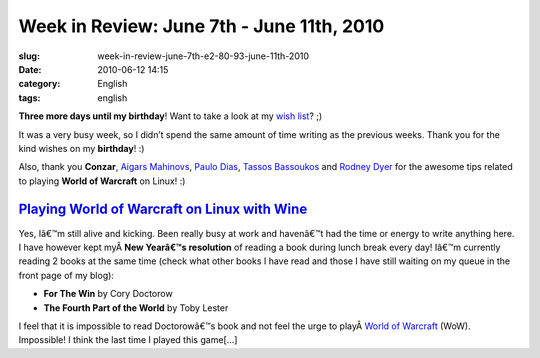 Week in Review: June 7th - June 11th, 2010
##########################################
:slug: week-in-review-june-7th-e2-80-93-june-11th-2010
:date: 2010-06-12 14:15
:category: English
:tags: english

|Week in Review|

**Three more days until my birthday**! Want to take a look at my `wish
list <http://amzn.to/OgWishList>`__? ;)

It was a very busy week, so I didn’t spend the same amount of time
writing as the previous weeks. Thank you for the kind wishes on my
**birthday**! :)

Also, thank you **Conzar**, `Aigars Mahinovs <http://aigarius.com>`__,
`Paulo Dias <http://padoca.wordpress.com>`__, `Tassos
Bassoukos <http://tassos.blogentis.net>`__ and `Rodney
Dyer <http://dyerlab.bio.vcu.edu>`__ for the awesome tips related to
playing **World of Warcraft** on Linux! :)

`Playing World of Warcraft on Linux with Wine <http://www.ogmaciel.com/?p=1108>`__
----------------------------------------------------------------------------------

Yes, Iâ€™m still alive and kicking. Been really busy at work and
havenâ€™t had the time or energy to write anything here. I have however
kept myÂ \ **New Yearâ€™s resolution** of reading a book during lunch
break every day! Iâ€™m currently reading 2 books at the same time (check
what other books I have read and those I have still waiting on my queue
in the front page of my blog):

-  **For The Win** by Cory Doctorow
-  **The Fourth Part of the World** by Toby Lester

I feel that it is impossible to read Doctorowâ€™s book and not feel the
urge to playÂ \ `World of
Warcraft <http://www.worldofwarcraft.com/index.xml>`__ (WoW).
Impossible! I think the last time I played this game[…]

.. |Week in Review| image:: http://bit.ly/DogReview
